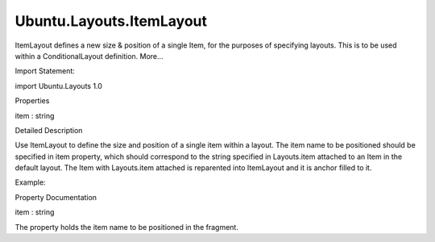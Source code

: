 Ubuntu.Layouts.ItemLayout
=========================

.. raw:: html

   <p>

ItemLayout defines a new size & position of a single Item, for the
purposes of specifying layouts. This is to be used within a
ConditionalLayout definition. More...

.. raw:: html

   </p>

.. raw:: html

   <!-- @@@ItemLayout -->

.. raw:: html

   <table class="alignedsummary">

.. raw:: html

   <tr>

.. raw:: html

   <td class="memItemLeft rightAlign topAlign">

Import Statement:

.. raw:: html

   </td>

.. raw:: html

   <td class="memItemRight bottomAlign">

import Ubuntu.Layouts 1.0

.. raw:: html

   </td>

.. raw:: html

   </tr>

.. raw:: html

   </table>

.. raw:: html

   <ul>

.. raw:: html

   </ul>

.. raw:: html

   <h2 id="properties">

Properties

.. raw:: html

   </h2>

.. raw:: html

   <ul>

.. raw:: html

   <li class="fn">

item : string

.. raw:: html

   </li>

.. raw:: html

   </ul>

.. raw:: html

   <!-- $$$ItemLayout-description -->

.. raw:: html

   <h2 id="details">

Detailed Description

.. raw:: html

   </h2>

.. raw:: html

   </p>

.. raw:: html

   <p>

Use ItemLayout to define the size and position of a single item within a
layout. The item name to be positioned should be specified in item
property, which should correspond to the string specified in
Layouts.item attached to an Item in the default layout. The Item with
Layouts.item attached is reparented into ItemLayout and it is anchor
filled to it.

.. raw:: html

   </p>

.. raw:: html

   <p>

Example:

.. raw:: html

   </p>

.. raw:: html

   <pre class="qml">import QtQuick 2.4
   import Ubuntu.Layouts 0.1
   <span class="type"><a href="Ubuntu.Layouts.Layouts.md">Layouts</a></span> {
   <span class="name">id</span>: <span class="name">layouts</span>
   <span class="name">width</span>: <span class="name">units</span>.<span class="name">gu</span>(<span class="number">50</span>)
   <span class="name">height</span>: <span class="name">units</span>.<span class="name">gu</span>(<span class="number">50</span>)
   <span class="name">layouts</span>: [
   <span class="type"><a href="Ubuntu.Layouts.ConditionalLayout.md">ConditionalLayout</a></span> {
   <span class="name">when</span>: <span class="name">layouts</span>.<span class="name">width</span> <span class="operator">&gt;</span> <span class="name">units</span>.<span class="name">gu</span>(<span class="number">40</span>)
   <span class="type"><a href="QtQuick.Row.md">Row</a></span> {
   <span class="name">width</span>: <span class="name">parent</span>.<span class="name">width</span>
   <span class="type"><a href="index.html">ItemLayout</a></span> {
   <span class="name">item</span>: <span class="string">&quot;input&quot;</span>
   <span class="name">width</span>: <span class="name">units</span>.<span class="name">gu</span>(<span class="number">30</span>)
   <span class="name">height</span>: <span class="name">units</span>.<span class="name">gu</span>(<span class="number">20</span>)
   }
   <span class="type"><a href="Ubuntu.Components.TextArea.md">TextArea</a></span> {
   <span class="name">text</span>: <span class="string">&quot;extra component&quot;</span>
   }
   }
   }
   ]
   <span class="comment">// default layout</span>
   <span class="type"><a href="QtQuick.TextInput.md">TextInput</a></span> {
   <span class="name">anchors</span>.fill: <span class="name">parent</span>
   <span class="name">text</span>: <span class="string">&quot;input&quot;</span>
   <span class="name">Layouts</span>.item: <span class="string">&quot;input&quot;</span>
   }
   }</pre>

.. raw:: html

   <!-- @@@ItemLayout -->

.. raw:: html

   <h2>

Property Documentation

.. raw:: html

   </h2>

.. raw:: html

   <!-- $$$item -->

.. raw:: html

   <table class="qmlname">

.. raw:: html

   <tr valign="top" id="item-prop">

.. raw:: html

   <td class="tblQmlPropNode">

.. raw:: html

   <p>

item : string

.. raw:: html

   </p>

.. raw:: html

   </td>

.. raw:: html

   </tr>

.. raw:: html

   </table>

.. raw:: html

   <p>

The property holds the item name to be positioned in the fragment.

.. raw:: html

   </p>

.. raw:: html

   <!-- @@@item -->


